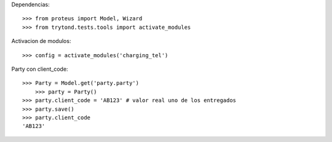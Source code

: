 Dependencias::

    >>> from proteus import Model, Wizard
    >>> from trytond.tests.tools import activate_modules

Activacion de modulos::

	>>> config = activate_modules('charging_tel')

Party con client_code::

    >>> Party = Model.get('party.party')
	>>> party = Party()
    >>> party.client_code = 'AB123' # valor real uno de los entregados
    >>> party.save()
    >>> party.client_code
    'AB123'